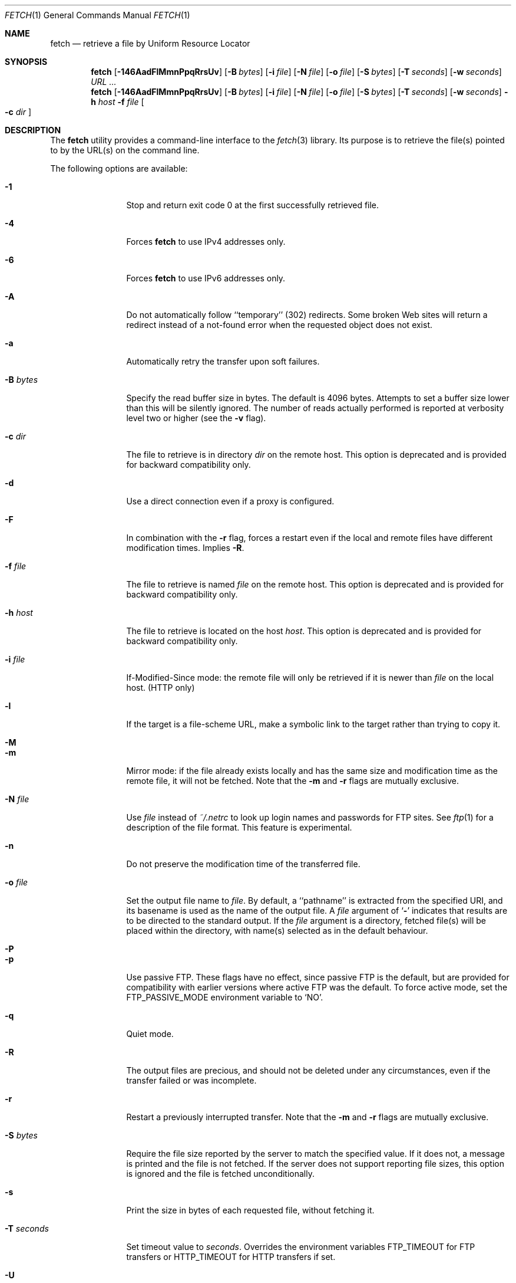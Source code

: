 .\"-
.\" Copyright (c) 2000-2011 Dag-Erling Smørgrav
.\" All rights reserved.
.\" Portions Copyright (c) 1999 Massachusetts Institute of Technology; used
.\" by permission.
.\"
.\" Redistribution and use in source and binary forms, with or without
.\" modification, are permitted provided that the following conditions
.\" are met:
.\" 1. Redistributions of source code must retain the above copyright
.\"    notice, this list of conditions and the following disclaimer
.\"    in this position and unchanged.
.\" 2. Redistributions in binary form must reproduce the above copyright
.\"    notice, this list of conditions and the following disclaimer in the
.\"    documentation and/or other materials provided with the distribution.
.\" 3. The name of the author may not be used to endorse or promote products
.\"    derived from this software without specific prior written permission.
.\"
.\" THIS SOFTWARE IS PROVIDED BY THE AUTHOR ``AS IS'' AND ANY EXPRESS OR
.\" IMPLIED WARRANTIES, INCLUDING, BUT NOT LIMITED TO, THE IMPLIED WARRANTIES
.\" OF MERCHANTABILITY AND FITNESS FOR A PARTICULAR PURPOSE ARE DISCLAIMED.
.\" IN NO EVENT SHALL THE AUTHOR BE LIABLE FOR ANY DIRECT, INDIRECT,
.\" INCIDENTAL, SPECIAL, EXEMPLARY, OR CONSEQUENTIAL DAMAGES (INCLUDING, BUT
.\" NOT LIMITED TO, PROCUREMENT OF SUBSTITUTE GOODS OR SERVICES; LOSS OF USE,
.\" DATA, OR PROFITS; OR BUSINESS INTERRUPTION) HOWEVER CAUSED AND ON ANY
.\" THEORY OF LIABILITY, WHETHER IN CONTRACT, STRICT LIABILITY, OR TORT
.\" (INCLUDING NEGLIGENCE OR OTHERWISE) ARISING IN ANY WAY OUT OF THE USE OF
.\" THIS SOFTWARE, EVEN IF ADVISED OF THE POSSIBILITY OF SUCH DAMAGE.
.\"
.\" $FreeBSD: soc2013/dpl/head/usr.bin/fetch/fetch.1 236512 2012-05-26 17:19:41Z des $
.\"
.Dd September 27, 2011
.Dt FETCH 1
.Os
.Sh NAME
.Nm fetch
.Nd retrieve a file by Uniform Resource Locator
.Sh SYNOPSIS
.Nm
.Op Fl 146AadFlMmnPpqRrsUv
.Op Fl B Ar bytes
.Op Fl i Ar file
.Op Fl N Ar file
.Op Fl o Ar file
.Op Fl S Ar bytes
.Op Fl T Ar seconds
.Op Fl w Ar seconds
.Ar URL ...
.Nm
.Op Fl 146AadFlMmnPpqRrsUv
.Op Fl B Ar bytes
.Op Fl i Ar file
.Op Fl N Ar file
.Op Fl o Ar file
.Op Fl S Ar bytes
.Op Fl T Ar seconds
.Op Fl w Ar seconds
.Fl h Ar host Fl f Ar file Oo Fl c Ar dir Oc
.Sh DESCRIPTION
The
.Nm
utility provides a command-line interface to the
.Xr fetch 3
library.
Its purpose is to retrieve the file(s) pointed to by the URL(s) on the
command line.
.Pp
The following options are available:
.Bl -tag -width Fl
.It Fl 1
Stop and return exit code 0 at the first successfully retrieved file.
.It Fl 4
Forces
.Nm
to use IPv4 addresses only.
.It Fl 6
Forces
.Nm
to use IPv6 addresses only.
.It Fl A
Do not automatically follow ``temporary'' (302) redirects.
Some broken Web sites will return a redirect instead of a not-found
error when the requested object does not exist.
.It Fl a
Automatically retry the transfer upon soft failures.
.It Fl B Ar bytes
Specify the read buffer size in bytes.
The default is 4096 bytes.
Attempts to set a buffer size lower than this will be silently
ignored.
The number of reads actually performed is reported at verbosity level
two or higher (see the
.Fl v
flag).
.It Fl c Ar dir
The file to retrieve is in directory
.Ar dir
on the remote host.
This option is deprecated and is provided for backward compatibility
only.
.It Fl d
Use a direct connection even if a proxy is configured.
.It Fl F
In combination with the
.Fl r
flag, forces a restart even if the local and remote files have
different modification times.
Implies
.Fl R .
.It Fl f Ar file
The file to retrieve is named
.Ar file
on the remote host.
This option is deprecated and is provided for backward compatibility
only.
.It Fl h Ar host
The file to retrieve is located on the host
.Ar host .
This option is deprecated and is provided for backward compatibility
only.
.It Fl i Ar file
If-Modified-Since mode: the remote file will only be retrieved if it
is newer than
.Ar file
on the local host.
(HTTP only)
.It Fl l
If the target is a file-scheme URL, make a symbolic link to the target
rather than trying to copy it.
.It Fl M
.It Fl m
Mirror mode: if the file already exists locally and has the same size
and modification time as the remote file, it will not be fetched.
Note that the
.Fl m
and
.Fl r
flags are mutually exclusive.
.It Fl N Ar file
Use
.Ar file
instead of
.Pa ~/.netrc
to look up login names and passwords for FTP sites.
See
.Xr ftp 1
for a description of the file format.
This feature is experimental.
.It Fl n
Do not preserve the modification time of the transferred file.
.It Fl o Ar file
Set the output file name to
.Ar file .
By default, a ``pathname'' is extracted from the specified URI, and
its basename is used as the name of the output file.
A
.Ar file
argument of
.Sq Li \&-
indicates that results are to be directed to the standard output.
If the
.Ar file
argument is a directory, fetched file(s) will be placed within the
directory, with name(s) selected as in the default behaviour.
.It Fl P
.It Fl p
Use passive FTP.
These flags have no effect, since passive FTP is the default, but are
provided for compatibility with earlier versions where active FTP was
the default.
To force active mode, set the
.Ev FTP_PASSIVE_MODE
environment variable to
.Ql NO .
.It Fl q
Quiet mode.
.It Fl R
The output files are precious, and should not be deleted under any
circumstances, even if the transfer failed or was incomplete.
.It Fl r
Restart a previously interrupted transfer.
Note that the
.Fl m
and
.Fl r
flags are mutually exclusive.
.It Fl S Ar bytes
Require the file size reported by the server to match the specified
value.
If it does not, a message is printed and the file is not fetched.
If the server does not support reporting file sizes, this option is
ignored and the file is fetched unconditionally.
.It Fl s
Print the size in bytes of each requested file, without fetching it.
.It Fl T Ar seconds
Set timeout value to
.Ar seconds .
Overrides the environment variables
.Ev FTP_TIMEOUT
for FTP transfers or
.Ev HTTP_TIMEOUT
for HTTP transfers if set.
.It Fl U
When using passive FTP, allocate the port for the data connection from
the low (default) port range.
See
.Xr ip 4
for details on how to specify which port range this corresponds to.
.It Fl v
Increase verbosity level.
.It Fl w Ar seconds
When the
.Fl a
flag is specified, wait this many seconds between successive retries.
.El
.Pp
If
.Nm
receives a
.Dv SIGINFO
signal (see the
.Cm status
argument for
.Xr stty 1 ) ,
the current transfer rate statistics will be written to the
standard error output, in the same format as the standard completion
message.
.Sh ENVIRONMENT
.Bl -tag -width HTTP_TIMEOUT
.It Ev FTP_TIMEOUT
Maximum time, in seconds, to wait before aborting an FTP connection.
.It Ev HTTP_TIMEOUT
Maximum time, in seconds, to wait before aborting an HTTP connection.
.El
.Pp
See
.Xr fetch 3
for a description of additional environment variables, including
.Ev FETCH_BIND_ADDRESS ,
.Ev FTP_LOGIN ,
.Ev FTP_PASSIVE_MODE ,
.Ev FTP_PASSWORD ,
.Ev FTP_PROXY ,
.Ev ftp_proxy ,
.Ev HTTP_AUTH ,
.Ev HTTP_PROXY ,
.Ev http_proxy ,
.Ev HTTP_PROXY_AUTH ,
.Ev HTTP_REFERER ,
.Ev HTTP_USER_AGENT ,
.Ev NETRC ,
.Ev NO_PROXY No and
.Ev no_proxy .
.Sh EXIT STATUS
The
.Nm
command returns zero on success, or one on failure.
If multiple URLs are listed on the command line,
.Nm
will attempt to retrieve each one of them in turn, and will return
zero only if they were all successfully retrieved.
.Pp
If the
.Fl i
argument is used and the remote file is not newer than the
specified file then the command will still return success,
although no file is transferred.
.Sh SEE ALSO
.Xr fetch 3
.Sh HISTORY
The
.Nm
command appeared in
.Fx 2.1.5 .
This implementation first appeared in
.Fx 4.1 .
.Sh AUTHORS
.An -nosplit
The original implementation of
.Nm
was done by
.An Jean-Marc Zucconi Aq jmz@FreeBSD.org .
It was extensively re-worked for
.Fx 2.2
by
.An Garrett Wollman Aq wollman@FreeBSD.org ,
and later completely rewritten to use the
.Xr fetch 3
library by
.An Dag-Erling Sm\(/orgrav Aq des@FreeBSD.org .
.Sh NOTES
The
.Fl b
and
.Fl t
options are no longer supported and will generate warnings.
They were workarounds for bugs in other OSes which this implementation
does not trigger.
.Pp
One cannot both use the
.Fl h ,
.Fl c
and
.Fl f
options and specify URLs on the command line.
